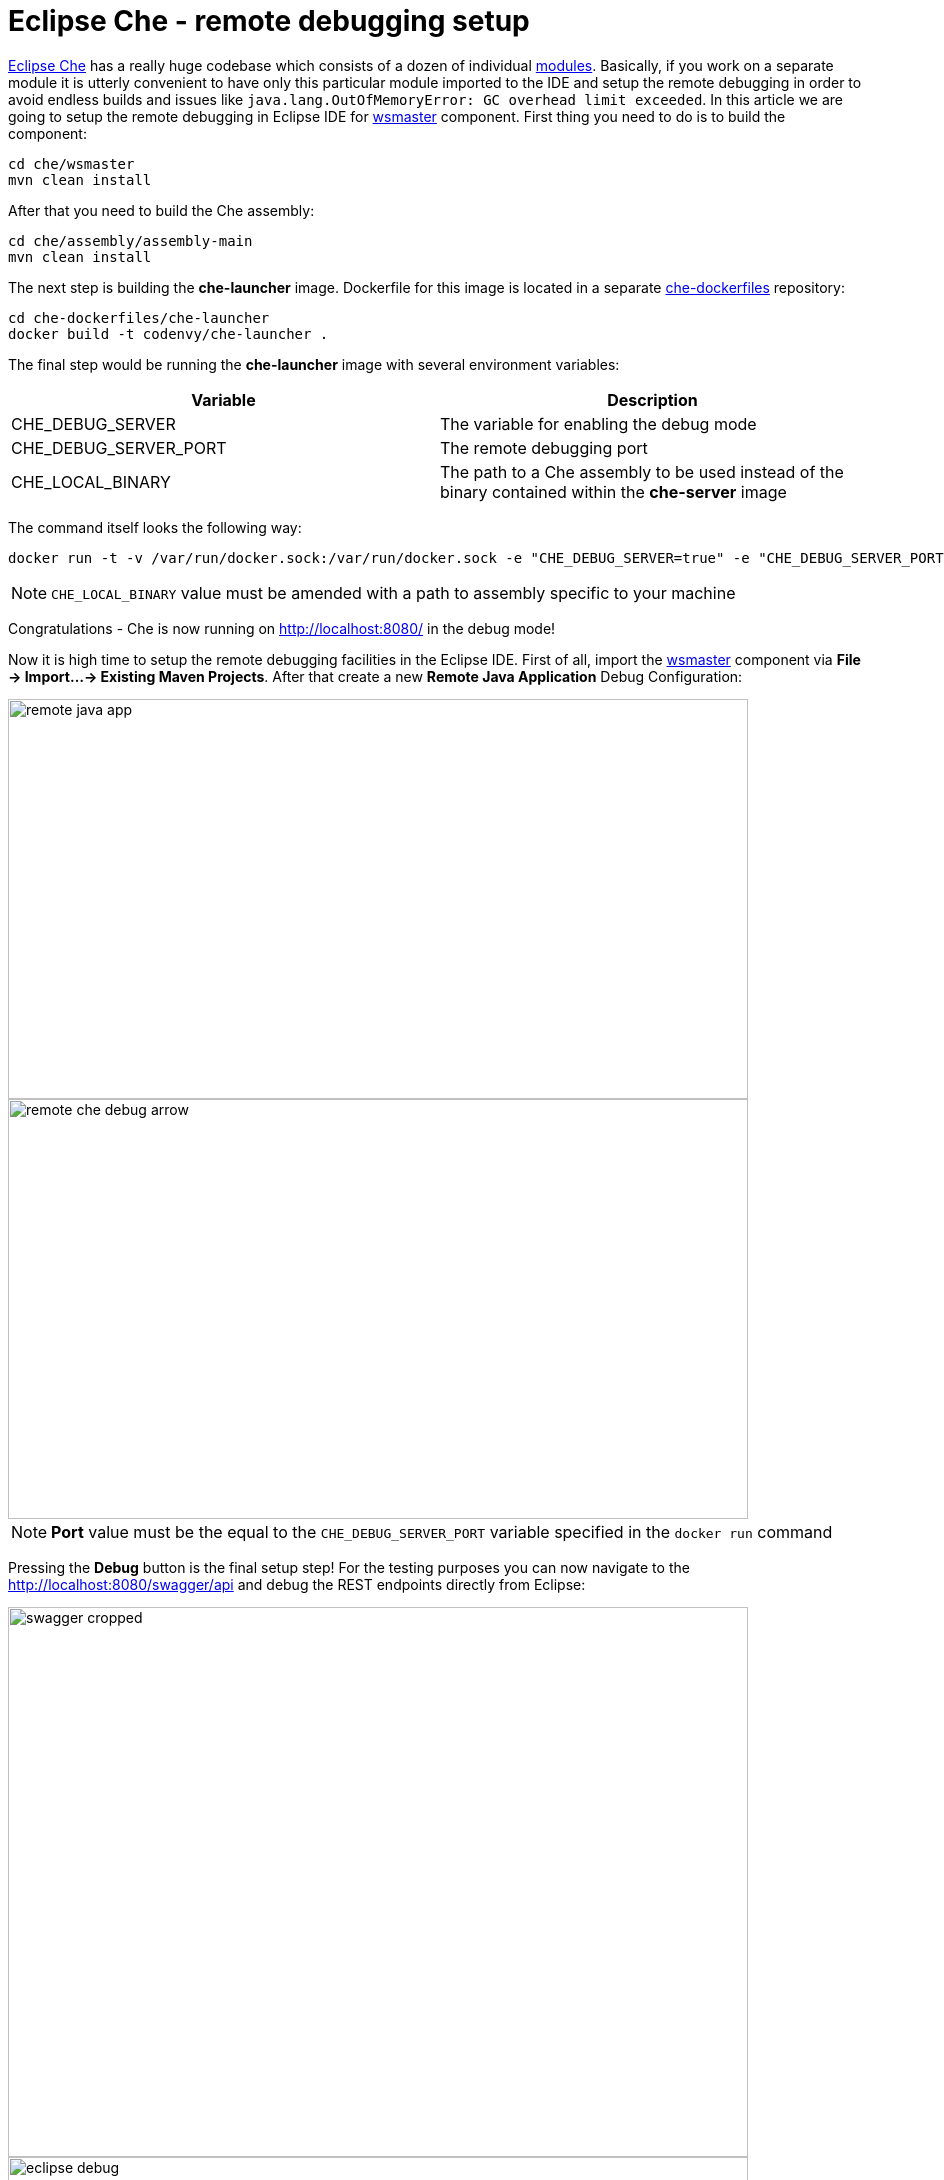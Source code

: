 = Eclipse Che -  remote debugging setup

https://eclipse-che.readme.io/docs/[Eclipse Che] has a really huge codebase which consists of a dozen of individual https://github.com/eclipse/che/wiki/Development-Workflow#modules[modules]. Basically, if you work on a separate module it is utterly convenient to have only this particular module imported to the IDE and setup the remote debugging in order to avoid endless builds and issues like `java.lang.OutOfMemoryError: GC overhead limit exceeded`. In this article we are going to setup the remote debugging in Eclipse IDE for https://github.com/eclipse/che/tree/master/wsmaster[wsmaster] component. First thing you need to do is to build the component:

....
cd che/wsmaster
mvn clean install
....

After that you need to build the Che assembly: 

....
cd che/assembly/assembly-main
mvn clean install
....

The next step is building the *che-launcher* image. Dockerfile for this image is located in a separate https://github.com/eclipse/che-dockerfiles[che-dockerfiles] repository:

....
cd che-dockerfiles/che-launcher
docker build -t codenvy/che-launcher .
....

The final step would be running the *che-launcher* image with several environment variables:

|===
|Variable | Description

|CHE_DEBUG_SERVER
|The variable for enabling the debug mode

|CHE_DEBUG_SERVER_PORT
|The remote debugging port

|CHE_LOCAL_BINARY
|The path to a Che assembly to be used instead of the binary contained within the *che-server* image
|===

The command itself looks the following way:
....
docker run -t -v /var/run/docker.sock:/var/run/docker.sock -e "CHE_DEBUG_SERVER=true" -e "CHE_DEBUG_SERVER_PORT=9999" -e "CHE_LOCAL_BINARY=/home/git/che/assembly/assembly-main/target/eclipse-che-5.0.0-M5-SNAPSHOT/eclipse-che-5.0.0-M5-SNAPSHOT" codenvy/che start
....

NOTE: `CHE_LOCAL_BINARY` value must be amended with a path to assembly specific to your machine

Congratulations - Che is now running on http://localhost:8080/ in the debug mode!

Now it is high time to setup the remote debugging facilities in the Eclipse IDE. First of all, import the https://github.com/ibuziuk/che/tree/master/wsmaster[wsmaster] component via *File -> Import...-> Existing Maven Projects*. After that create a new *Remote Java Application* Debug Configuration:

image::images/che-remote-debugging/remote_java_app.png[width="740", height="400", caption="Remote Java Application"]

image::images/che-remote-debugging/remote_che_debug_arrow.png[width="740", height="420", caption="Debug Configuration"]

NOTE: *Port* value must be the equal to the `CHE_DEBUG_SERVER_PORT` variable specified in the `docker run` command

Pressing the *Debug* button is the final setup step! For the testing purposes you can now navigate to the  http://localhost:8080/swagger/api and debug the REST endpoints directly from Eclipse:

image::images/che-remote-debugging/swagger_cropped.png[width="740", height="550", caption="Eclipse Che Swagger API"]

image::images/che-remote-debugging/eclipse_debug.png[width="740", height="250", caption="Debugging Che Swagger API in Eclipse"]

